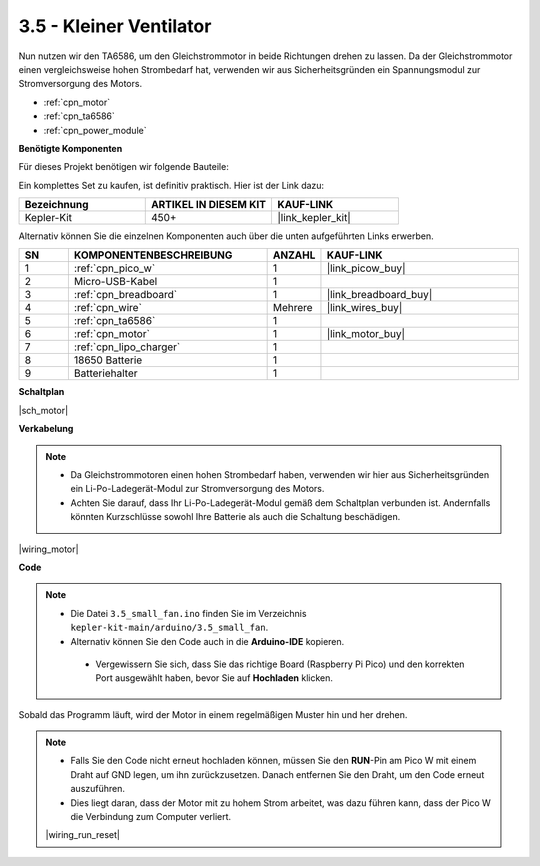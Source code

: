 .. _ar_motor:

3.5 - Kleiner Ventilator
========================

Nun nutzen wir den TA6586, um den Gleichstrommotor in beide Richtungen drehen zu lassen. 
Da der Gleichstrommotor einen vergleichsweise hohen Strombedarf hat, verwenden wir aus Sicherheitsgründen ein Spannungsmodul zur Stromversorgung des Motors.

* :ref:`cpn_motor`
* :ref:`cpn_ta6586`
* :ref:`cpn_power_module`

**Benötigte Komponenten**

Für dieses Projekt benötigen wir folgende Bauteile:

Ein komplettes Set zu kaufen, ist definitiv praktisch. Hier ist der Link dazu:

.. list-table::
    :widths: 20 20 20
    :header-rows: 1

    *   - Bezeichnung
        - ARTIKEL IN DIESEM KIT
        - KAUF-LINK
    *   - Kepler-Kit
        - 450+
        - |link_kepler_kit|

Alternativ können Sie die einzelnen Komponenten auch über die unten aufgeführten Links erwerben.

.. list-table::
    :widths: 5 20 5 20
    :header-rows: 1

    *   - SN
        - KOMPONENTENBESCHREIBUNG
        - ANZAHL
        - KAUF-LINK

    *   - 1
        - :ref:`cpn_pico_w`
        - 1
        - |link_picow_buy|
    *   - 2
        - Micro-USB-Kabel
        - 1
        - 
    *   - 3
        - :ref:`cpn_breadboard`
        - 1
        - |link_breadboard_buy|
    *   - 4
        - :ref:`cpn_wire`
        - Mehrere
        - |link_wires_buy|
    *   - 5
        - :ref:`cpn_ta6586`
        - 1
        - 
    *   - 6
        - :ref:`cpn_motor`
        - 1
        - |link_motor_buy|
    *   - 7
        - :ref:`cpn_lipo_charger`
        - 1
        -  
    *   - 8
        - 18650 Batterie
        - 1
        -  
    *   - 9
        - Batteriehalter
        - 1
        - 

**Schaltplan**

|sch_motor|

**Verkabelung**

.. note::

    * Da Gleichstrommotoren einen hohen Strombedarf haben, verwenden wir hier aus Sicherheitsgründen ein Li-Po-Ladegerät-Modul zur Stromversorgung des Motors.
    * Achten Sie darauf, dass Ihr Li-Po-Ladegerät-Modul gemäß dem Schaltplan verbunden ist. Andernfalls könnten Kurzschlüsse sowohl Ihre Batterie als auch die Schaltung beschädigen.


|wiring_motor|

**Code**

.. note::

   * Die Datei ``3.5_small_fan.ino`` finden Sie im Verzeichnis ``kepler-kit-main/arduino/3.5_small_fan``.
   * Alternativ können Sie den Code auch in die **Arduino-IDE** kopieren.

    * Vergewissern Sie sich, dass Sie das richtige Board (Raspberry Pi Pico) und den korrekten Port ausgewählt haben, bevor Sie auf **Hochladen** klicken.


.. raw:: html
    
    <iframe src=https://create.arduino.cc/editor/sunfounder01/26d75a18-6b91-40f4-80ab-f2cdf58644ac/preview?embed style="height:510px;width:100%;margin:10px 0" frameborder=0></iframe>

Sobald das Programm läuft, wird der Motor in einem regelmäßigen Muster hin und her drehen.

.. note::

    * Falls Sie den Code nicht erneut hochladen können, müssen Sie den **RUN**-Pin am Pico W mit einem Draht auf GND legen, um ihn zurückzusetzen. Danach entfernen Sie den Draht, um den Code erneut auszuführen.
    * Dies liegt daran, dass der Motor mit zu hohem Strom arbeitet, was dazu führen kann, dass der Pico W die Verbindung zum Computer verliert.

    |wiring_run_reset|
